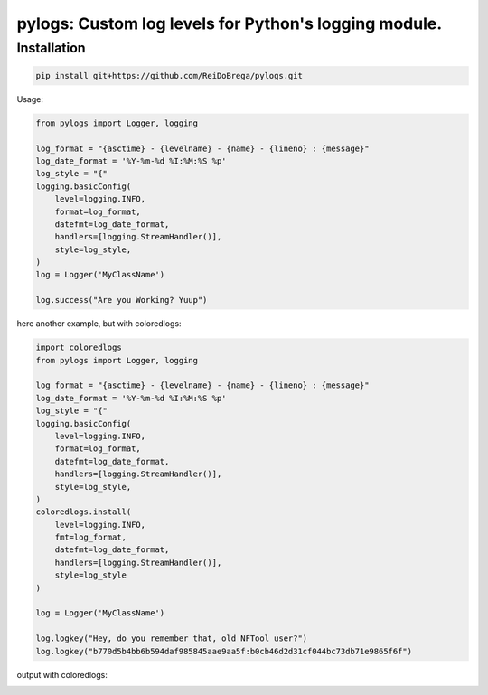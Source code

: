 pylogs: Custom log levels for Python's logging module.
==============================================================

Installation
------------

.. code-block:: sh

   pip install git+https://github.com/ReiDoBrega/pylogs.git


Usage:

.. code-block:: python
   
    from pylogs import Logger, logging

    log_format = "{asctime} - {levelname} - {name} - {lineno} : {message}"
    log_date_format = '%Y-%m-%d %I:%M:%S %p'
    log_style = "{"
    logging.basicConfig(
        level=logging.INFO,
        format=log_format,
        datefmt=log_date_format,
        handlers=[logging.StreamHandler()],
        style=log_style,
    )
    log = Logger('MyClassName')

    log.success("Are you Working? Yuup")
    
here another example, but with coloredlogs:

.. code-block:: python
   
    import coloredlogs
    from pylogs import Logger, logging

    log_format = "{asctime} - {levelname} - {name} - {lineno} : {message}"
    log_date_format = '%Y-%m-%d %I:%M:%S %p'
    log_style = "{"
    logging.basicConfig(
        level=logging.INFO,
        format=log_format,
        datefmt=log_date_format,
        handlers=[logging.StreamHandler()],
        style=log_style,
    )
    coloredlogs.install(
        level=logging.INFO,
        fmt=log_format,
        datefmt=log_date_format,
        handlers=[logging.StreamHandler()],
        style=log_style
    )

    log = Logger('MyClassName')

    log.logkey("Hey, do you remember that, old NFTool user?")
    log.logkey("b770d5b4bb6b594daf985845aae9aa5f:b0cb46d2d31cf044bc73db71e9865f6f")

output with coloredlogs:

.. image:: https://github.com/ReiDoBrega/pylogs/raw/master/examples/screenshots/1.png
